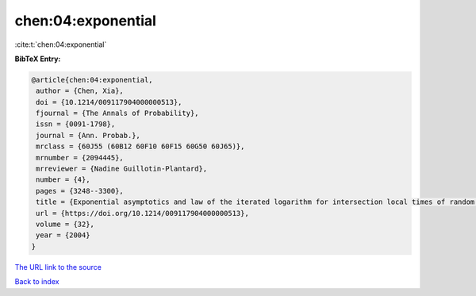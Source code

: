 chen:04:exponential
===================

:cite:t:`chen:04:exponential`

**BibTeX Entry:**

.. code-block:: bibtex

   @article{chen:04:exponential,
    author = {Chen, Xia},
    doi = {10.1214/009117904000000513},
    fjournal = {The Annals of Probability},
    issn = {0091-1798},
    journal = {Ann. Probab.},
    mrclass = {60J55 (60B12 60F10 60F15 60G50 60J65)},
    mrnumber = {2094445},
    mrreviewer = {Nadine Guillotin-Plantard},
    number = {4},
    pages = {3248--3300},
    title = {Exponential asymptotics and law of the iterated logarithm for intersection local times of random walks},
    url = {https://doi.org/10.1214/009117904000000513},
    volume = {32},
    year = {2004}
   }
`The URL link to the source <ttps://doi.org/10.1214/009117904000000513}>`_


`Back to index <../By-Cite-Keys.html>`_

